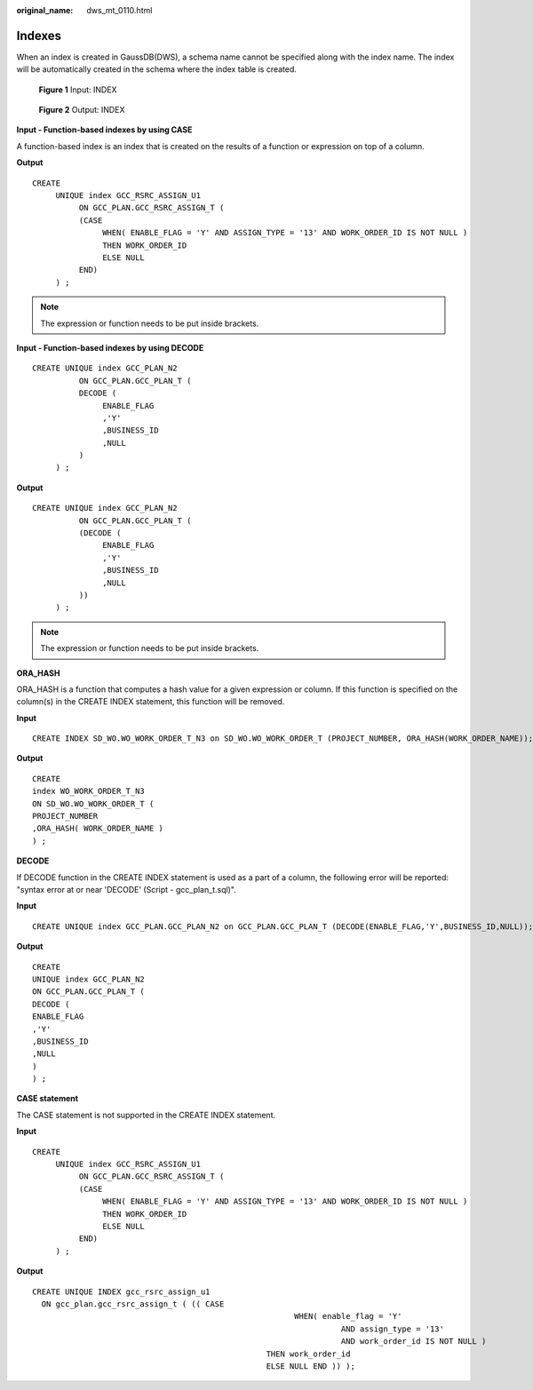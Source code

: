 :original_name: dws_mt_0110.html

.. _dws_mt_0110:

Indexes
=======

When an index is created in GaussDB(DWS), a schema name cannot be specified along with the index name. The index will be automatically created in the schema where the index table is created.


.. figure:: /_static/images/en-us_image_0000001658025202.png
   :alt: **Figure 1** Input: INDEX

   **Figure 1** Input: INDEX


.. figure:: /_static/images/en-us_image_0000001706224557.png
   :alt: **Figure 2** Output: INDEX

   **Figure 2** Output: INDEX

**Input - Function-based indexes by using CASE**

A function-based index is an index that is created on the results of a function or expression on top of a column.

**Output**

::

   CREATE
        UNIQUE index GCC_RSRC_ASSIGN_U1
             ON GCC_PLAN.GCC_RSRC_ASSIGN_T (
             (CASE
                  WHEN( ENABLE_FLAG = 'Y' AND ASSIGN_TYPE = '13' AND WORK_ORDER_ID IS NOT NULL )
                  THEN WORK_ORDER_ID
                  ELSE NULL
             END)
        ) ;

.. note::

   The expression or function needs to be put inside brackets.

**Input - Function-based indexes by using DECODE**

::

   CREATE UNIQUE index GCC_PLAN_N2
             ON GCC_PLAN.GCC_PLAN_T (
             DECODE (
                  ENABLE_FLAG
                  ,'Y'
                  ,BUSINESS_ID
                  ,NULL
             )
        ) ;

**Output**

::

   CREATE UNIQUE index GCC_PLAN_N2
             ON GCC_PLAN.GCC_PLAN_T (
             (DECODE (
                  ENABLE_FLAG
                  ,'Y'
                  ,BUSINESS_ID
                  ,NULL
             ))
        ) ;

.. note::

   The expression or function needs to be put inside brackets.

**ORA_HASH**

ORA_HASH is a function that computes a hash value for a given expression or column. If this function is specified on the column(s) in the CREATE INDEX statement, this function will be removed.

**Input**

::

   CREATE INDEX SD_WO.WO_WORK_ORDER_T_N3 on SD_WO.WO_WORK_ORDER_T (PROJECT_NUMBER, ORA_HASH(WORK_ORDER_NAME));

**Output**

::

   CREATE
   index WO_WORK_ORDER_T_N3
   ON SD_WO.WO_WORK_ORDER_T (
   PROJECT_NUMBER
   ,ORA_HASH( WORK_ORDER_NAME )
   ) ;

**DECODE**

If DECODE function in the CREATE INDEX statement is used as a part of a column, the following error will be reported: "syntax error at or near 'DECODE' (Script - gcc_plan_t.sql)".

**Input**

::

   CREATE UNIQUE index GCC_PLAN.GCC_PLAN_N2 on GCC_PLAN.GCC_PLAN_T (DECODE(ENABLE_FLAG,'Y',BUSINESS_ID,NULL));

**Output**

::

   CREATE
   UNIQUE index GCC_PLAN_N2
   ON GCC_PLAN.GCC_PLAN_T (
   DECODE (
   ENABLE_FLAG
   ,'Y'
   ,BUSINESS_ID
   ,NULL
   )
   ) ;

**CASE statement**

The CASE statement is not supported in the CREATE INDEX statement.

**Input**

::

   CREATE
        UNIQUE index GCC_RSRC_ASSIGN_U1
             ON GCC_PLAN.GCC_RSRC_ASSIGN_T (
             (CASE
                  WHEN( ENABLE_FLAG = 'Y' AND ASSIGN_TYPE = '13' AND WORK_ORDER_ID IS NOT NULL )
                  THEN WORK_ORDER_ID
                  ELSE NULL
             END)
        ) ;

**Output**

::

   CREATE UNIQUE INDEX gcc_rsrc_assign_u1
     ON gcc_plan.gcc_rsrc_assign_t ( (( CASE
                                                           WHEN( enable_flag = 'Y'
                                                                     AND assign_type = '13'
                                                                     AND work_order_id IS NOT NULL )
                                                     THEN work_order_id
                                                     ELSE NULL END )) );
